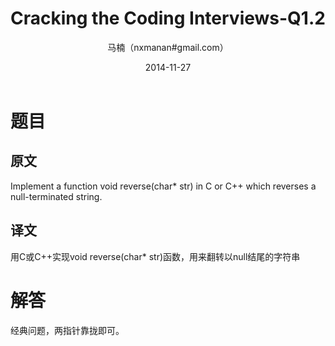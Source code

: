 #+TITLE:     Cracking the Coding Interviews-Q1.2
#+AUTHOR:    马楠（nxmanan#gmail.com）
#+EMAIL:     nxmanan#gmail.com
#+DATE:      2014-11-27
#+DESCRIPTION: Cracking the Coding Interview笔记
#+KEYWORDS: Algorithm
#+LANGUAGE: en
#+OPTIONS: H:3 num:nil toc:t \n:nil @:t ::t |:t ^:t -:t f:t *:t <:t
#+OPTIONS: TeX:t LaTeX:nil skip:nil d:nil todo:t pri:nil tags:not-in-toc
#+OPTIONS: ^:{} #不对下划线_进行直接转义
#+INFOJS_OPT: view:nil toc: ltoc:t mouse:underline buttons:0 path:http://orgmode.org/org-info.js
#+EXPORT_SELECT_TAGS: export
#+EXPORT_EXCLUDE_TAGS: no-export
#+HTML_LINK_HOME: http://manan.org
#+HTML_LINK_UP: ./interview-questions.html
#+HTML_HEAD: <link rel="stylesheet" type="text/css" href="../style/emacs.css" />

* 题目
** 原文
Implement a function void reverse(char* str) in C or C++ which reverses a null-terminated string.

** 译文
用C或C++实现void reverse(char* str)函数，用来翻转以null结尾的字符串

* 解答
经典问题，两指针靠拢即可。
